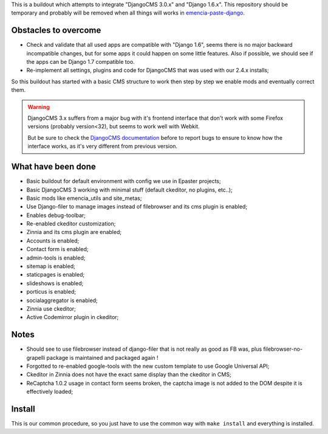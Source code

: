 This is a buildout which attempts to integrate "DjangoCMS 3.0.x" and "Django 1.6.x". This repository should be temporary and probably will be removed when all things will works in `emencia-paste-django <https://github.com/emencia/emencia-paste-django>`_.

Obstacles to overcome
=====================

* Check and validate that all used apps are compatible with "Django 1.6", seems there is no major backward incompatible changes, but for some apps it could happen on some little features. Also if possible, we should see if the apps can be Django 1.7 compatible too.
* Re-implement all settings, plugins and code for DjangoCMS that was used with our 2.4.x installs;

So this buildout has started with a basic CMS structure to work then step by step we enable mods and eventually correct them.

.. WARNING::
           DjangoCMS 3.x suffers from a major bug with it's frontend interface that don't work with some Firefox versions (probably version<32), but seems to work well with Webkit.
           
           But be sure to check the `DjangoCMS documentation <http://docs.django-cms.org/en/latest/getting_started/integrate.html#up-and-running>`_ before to report bugs to ensure to know how the interface works, as it's very different from previous version.

What have been done
===================

* Basic buildout for default environment with config we use in Epaster projects;
* Basic DjangoCMS 3 working with minimal stuff (default ckeditor, no plugins, etc..);
* Basic mods like emencia_utils and site_metas;
* Use Django-filer to manage images instead of filebrowser and its cms plugin is enabled;
* Enables debug-toolbar;
* Re-enabled ckeditor customization;
* Zinnia and its cms plugin are enabled;
* Accounts is enabled;
* Contact form is enabled;
* admin-tools is enabled;
* sitemap is enabled;
* staticpages is enabled;
* slideshows is enabled;
* porticus is enabled;
* socialaggregator is enabled;
* Zinnia use ckeditor;
* Active Codemirror plugin in ckeditor;

Notes
=====

* Should see to use filebrowser instead of django-filer that is not really as good as FB was, plus filebrowser-no-grapelli package is maintained and packaged again !
* Forgotted to re-enabled google-tools with the new custom template to use Google Universal API;
* Ckeditor in Zinnia does not have the exact same display than the ckeditor in CMS;
* ReCaptcha 1.0.2 usage in contact form seems broken, the captcha image is not added to the DOM despite it is effectively loaded;

Install
=======

This is our common procedure, so you just have to use the common way with ``make install`` and everything is installed.

